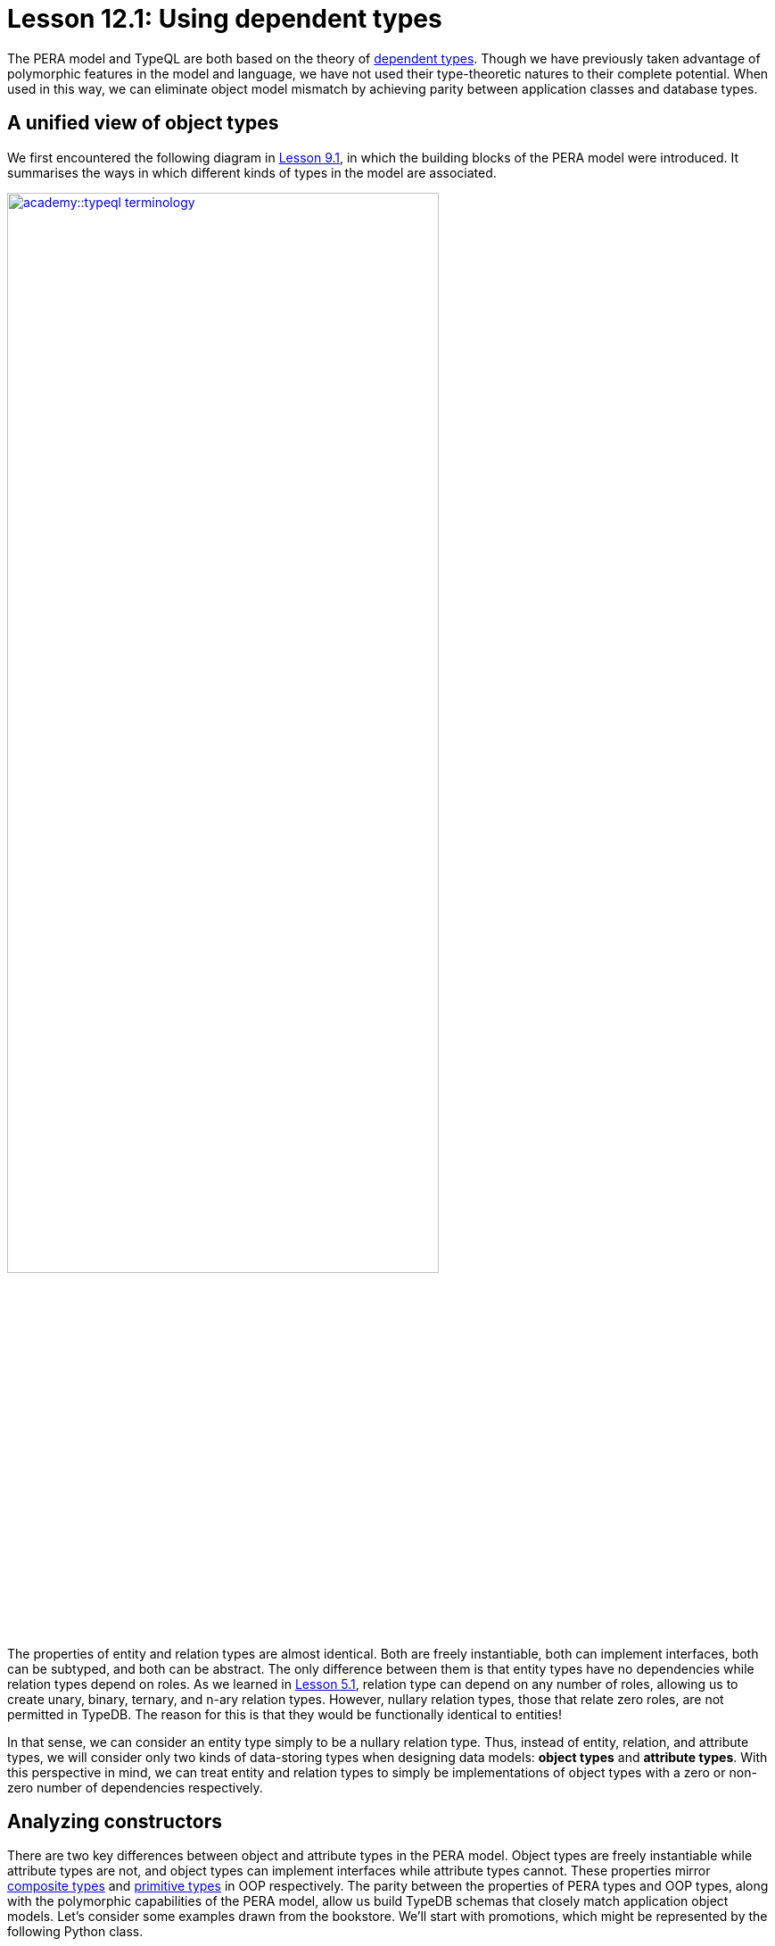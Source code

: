 = Lesson 12.1: Using dependent types
:page-preamble-card: 1

The PERA model and TypeQL are both based on the theory of https://en.wikipedia.org/wiki/Dependent_type[dependent types]. Though we have previously taken advantage of polymorphic features in the model and language, we have not used their type-theoretic natures to their complete potential. When used in this way, we can eliminate object model mismatch by achieving parity between application classes and database types.

== A unified view of object types

We first encountered the following diagram in xref:academy::9-modeling-schemas/9.1-the-pera-model.adoc[Lesson 9.1], in which the building blocks of the PERA model were introduced. It summarises the ways in which different kinds of types in the model are associated.

image::academy::typeql-terminology.png[role=framed, width = 75%, link=self]

The properties of entity and relation types are almost identical. Both are freely instantiable, both can implement interfaces, both can be subtyped, and both can be abstract. The only difference between them is that entity types have no dependencies while relation types depend on roles. As we learned in xref:academy::5-defining-schemas/5.1-defining-individual-types.adoc[Lesson 5.1], relation type can depend on any number of roles, allowing us to create unary, binary, ternary, and n-ary relation types. However, nullary relation types, those that relate zero roles, are not permitted in TypeDB. The reason for this is that they would be functionally identical to entities!

In that sense, we can consider an entity type simply to be a nullary relation type. Thus, instead of entity, relation, and attribute types, we will consider only two kinds of data-storing types when designing data models: *object types* and *attribute types*. With this perspective in mind, we can treat entity and relation types to simply be implementations of object types with a zero or non-zero number of dependencies respectively.

== Analyzing constructors

There are two key differences between object and attribute types in the PERA model. Object types are freely instantiable while attribute types are not, and object types can implement interfaces while attribute types cannot. These properties mirror https://en.wikipedia.org/wiki/Composite_data_type[composite types] and https://en.wikipedia.org/wiki/Primitive_data_type[primitive types] in OOP respectively. The parity between the properties of PERA types and OOP types, along with the polymorphic capabilities of the PERA model, allow us build TypeDB schemas that closely match application object models. Let's consider some examples drawn from the bookstore. We'll start with promotions, which might be represented by the following Python class.

[,python]
----
class Promotion:
    def __init__(
        self,
        code: str,
        name: str,
        start_timestamp: datetime,
        end_timestamp: datetime
    ):
        self.code = code
        self.name = name
        self.start_timestamp = start_timestamp
        self.end_timestamp = end_timestamp
----

Currently, we can only instantiate `Promotion` and modify the instance's variables. We cannot, for instance, add books to the promotion, but we will address this in xref:academy::12-advanced-modeling/12.3-reifying-interfaces.adoc[Lesson 12.3]. In OOP, a type's constructor acts as a conceptual template for objects of that type. It defines the information required to create such an object, and so is a minimal representation of it. We might enrich the object with more information later on, perhaps by calling its methods, but this is not necessary to create the object. As such, a type's constructor is the logical place to begin when designing a corresponding PERA model.

The constructor for `Promotion` takes four arguments: a code, a name, a start timestamp and an end timestamp. The values of those argument are then stored in the created object. This kind of constructor is very simple, and we can consider the created object to be simply a https://en.wikipedia.org/wiki/Object_composition[composite] of the constructor's arguments. Each of the arguments is of a primitive type.

Let's now compare this to the following class, which represents reviews.

[,python]
----
class Review:
    def __init__(
        self,
        id: str,
        reviewed: Book,
        reviewer: User,
        timestamp: datetime,
        score: int
    ):
        self.id = id
        self.reviewed = reviewed
        self.reviewer = reviewer
        self.timestamp = timestamp
        self.score = score
----

This constructor is very similar to that of `Promotion`, simply taking several arguments and storing their values in the created object. However, this time only the id, timestamp, and score are of primitive types. The reviewed book and reviewer user are of the composite types `Book` and `User` respectively.

== The entity-centric framework

How should we go about modelling `Promotion` and `Review` in TypeDB? Previously, we have generally represented classes with entity types and references between them with relation types. In this *entity-centric framework*, we might use the following model for these two classes.

[,typeql]
----
define
promotion sub entity,
    owns code,
    owns name,
    owns start-timestamp,
    owns end-timestamp;
review sub entity,
    owns id,
    plays rating:review,
    plays action-execution:action,
    owns timestamp,
    owns score;
rating sub relation,
    relates review,
    relates rated;
action-execution sub relation,
    relates action,
    relates executor;
book plays rating:rated;
user plays action-execution:executor;
----

[NOTE]
====
For simplicity, throughout most of Lesson 12, we'll be omitting any statements in schema definitions where not required for the discussion topic at hand.
====

If we instantiate `Promotion` in our application, then we can persist the instance by instantiating `promotion` in the database. However, if we instantiate `Review` in the application, we must instantiate `review`, `rating`, and `action-execution` in the database. Here, the creation of one object in the application necessitates the creation of three objects in the database. This also highlights another disparity in the way we reference one type from another. We reference attribute types using interface types (ownerships), but reference other object types using object types (relations). This is distinct from the approach in the application, in which composite types are composed in the same way from both primitive types and other composite types.

== The type-theoretic framework

We can solve these problems by adopting a *type-theoretic framework* to schema design. In this framework, we represent classes with object types, and references between them with interface types.

[,typeql]
----
define
promotion sub entity,
    owns code,
    owns name,
    owns start-timestamp,
    owns end-timestamp;
review sub relation,
    owns id,
    relates reviewed,
    relates reviewer,
    owns timestamp,
    owns score;
book plays review:reviewed;
user plays review:reviewer;
----

OOP primitive types are represented with PERA attribute types, and OOP composite types with PERA object types. References from OOP composite types to OOP primitive types are represented with PERA ownership types, and references from OOP composite types to other OOP composite types with PERA role types. If an OOP composite type is composed only of primitive types, it is represented with a PERA entity type. If it is composed of both primitive and other composite types, it is represented with a PERA relation type. In this framework, the number of objects instantiated in the application and the database is the same, and we create references between objects in the database in a single way.

The mappings from OOP types to PERA types in the type-theoretic framework are summarised in the following table.

[cols="^.^,^.^",caption="",options="header"]
|===
| OOP | PERA
| *Primitive type* | *Attribute type*
| *Composite type* +
(of primitive types only) | *Object type* +
(entity type)
| *Composite type* +
(of primitive and composites types) | *Object type* +
(relation type)
| *Reference* +
(to primitive type) | *Interface type* +
(ownership type)
| *Reference* +
(to composite type) | *Interface type* +
(role type)
|===

Terminology and conventions vary across OOP languages, and these mappings are intended to serve primarily as a guide. There are circumstances in which they may not be the best choices, some of which we will explore further. Some discrepancies also arise in these mappings, for instance OOP primitive types can normally not be subtyped, while PERA attribute types can. The engineer should always bear these facts in mind when designing data models and apply their best judgement.
